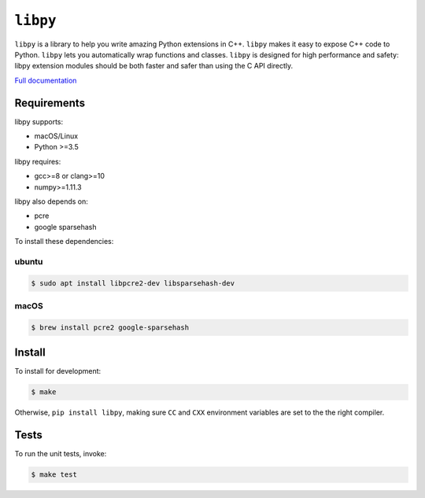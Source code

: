 ``libpy``
=========

.. image:: https://github.com/quantopian/libpy/workflows/CI/badge.svg
    :alt: GitHub Actions status
    :target: https://github.com/quantopian/libpy/actions?query=workflow%3ACI+branch%3Amaster

.. image:: https://badge.fury.io/py/libpy.svg
    :target: https://badge.fury.io/py/libpy

``libpy`` is a library to help you write amazing Python extensions in C++.
``libpy`` makes it easy to expose C++ code to Python.
``libpy`` lets you automatically wrap functions and classes.
``libpy`` is designed for high performance and safety: libpy extension modules should be both faster and safer than using the C API directly.

`Full documentation <https://quantopian.github.io/libpy/>`_

Requirements
------------

libpy supports:

- macOS/Linux
- Python >=3.5

libpy requires:

- gcc>=8 or clang>=10
- numpy>=1.11.3

libpy also depends on:

- pcre
- google sparsehash

To install these dependencies:

ubuntu
~~~~~~

.. code-block:: bash

    $ sudo apt install libpcre2-dev libsparsehash-dev

macOS
~~~~~

.. code-block:: bash

    $ brew install pcre2 google-sparsehash

Install
-------

To install for development:

.. code-block:: bash

   $ make

Otherwise, ``pip install libpy``, making sure ``CC`` and ``CXX`` environment variables are set to the the right compiler.


Tests
-----

To run the unit tests, invoke:

.. code-block:: bash

   $ make test

